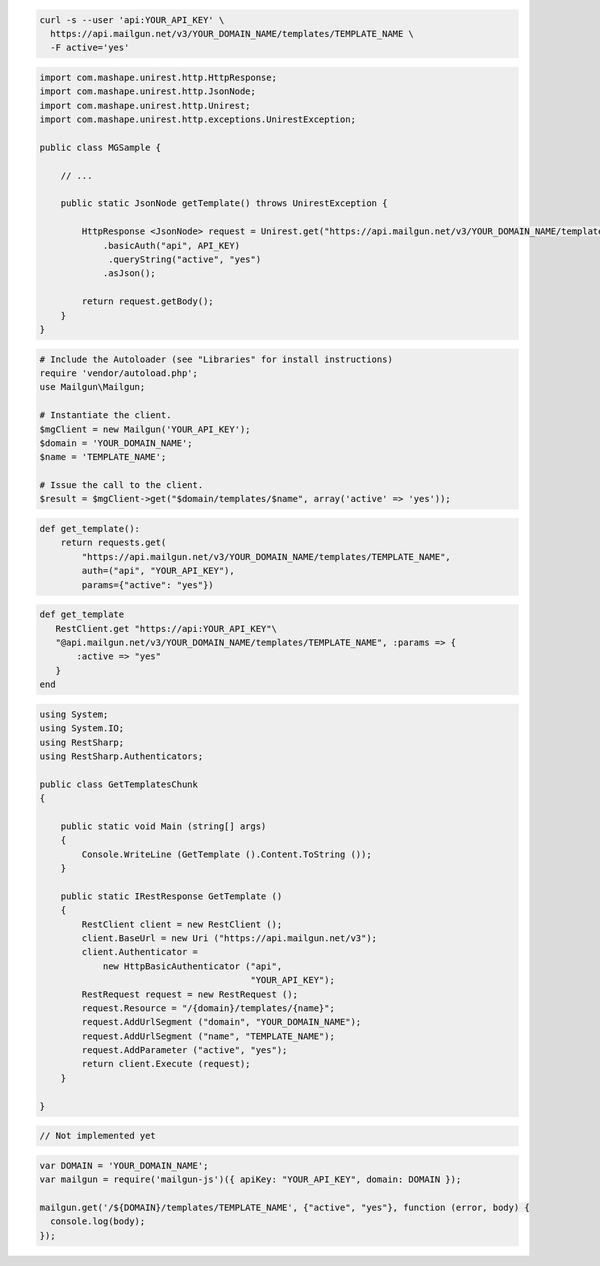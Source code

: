
.. code-block:: bash

  curl -s --user 'api:YOUR_API_KEY' \
    https://api.mailgun.net/v3/YOUR_DOMAIN_NAME/templates/TEMPLATE_NAME \
    -F active='yes'

.. code-block:: java

 import com.mashape.unirest.http.HttpResponse;
 import com.mashape.unirest.http.JsonNode;
 import com.mashape.unirest.http.Unirest;
 import com.mashape.unirest.http.exceptions.UnirestException;
 
 public class MGSample {
 
     // ...
 
     public static JsonNode getTemplate() throws UnirestException {
 
         HttpResponse <JsonNode> request = Unirest.get("https://api.mailgun.net/v3/YOUR_DOMAIN_NAME/templates/TEMPLATE_NAME")
             .basicAuth("api", API_KEY)
              .queryString("active", "yes")
             .asJson();
 
         return request.getBody();
     }
 }

.. code-block:: php

  # Include the Autoloader (see "Libraries" for install instructions)
  require 'vendor/autoload.php';
  use Mailgun\Mailgun;

  # Instantiate the client.
  $mgClient = new Mailgun('YOUR_API_KEY');
  $domain = 'YOUR_DOMAIN_NAME';
  $name = 'TEMPLATE_NAME';

  # Issue the call to the client.
  $result = $mgClient->get("$domain/templates/$name", array('active' => 'yes'));

.. code-block:: py

 def get_template():
     return requests.get(
         "https://api.mailgun.net/v3/YOUR_DOMAIN_NAME/templates/TEMPLATE_NAME",
         auth=("api", "YOUR_API_KEY"),
         params={"active": "yes"})

.. code-block:: rb

 def get_template
    RestClient.get "https://api:YOUR_API_KEY"\
    "@api.mailgun.net/v3/YOUR_DOMAIN_NAME/templates/TEMPLATE_NAME", :params => {
        :active => "yes"
    }
 end

.. code-block:: csharp

 using System;
 using System.IO;
 using RestSharp;
 using RestSharp.Authenticators;

 public class GetTemplatesChunk
 {

     public static void Main (string[] args)
     {
         Console.WriteLine (GetTemplate ().Content.ToString ());
     }

     public static IRestResponse GetTemplate ()
     {
         RestClient client = new RestClient ();
         client.BaseUrl = new Uri ("https://api.mailgun.net/v3");
         client.Authenticator =
             new HttpBasicAuthenticator ("api",
                                         "YOUR_API_KEY");
         RestRequest request = new RestRequest ();
         request.Resource = "/{domain}/templates/{name}";
         request.AddUrlSegment ("domain", "YOUR_DOMAIN_NAME");
         request.AddUrlSegment ("name", "TEMPLATE_NAME");
         request.AddParameter ("active", "yes");
         return client.Execute (request);
     }

 }

.. code-block:: go

  // Not implemented yet

.. code-block:: js

 var DOMAIN = 'YOUR_DOMAIN_NAME';
 var mailgun = require('mailgun-js')({ apiKey: "YOUR_API_KEY", domain: DOMAIN });

 mailgun.get('/${DOMAIN}/templates/TEMPLATE_NAME', {"active", "yes"}, function (error, body) {
   console.log(body);
 });
